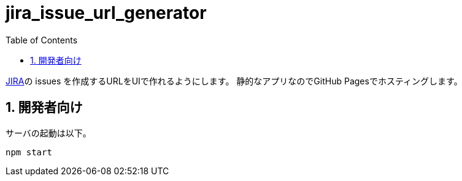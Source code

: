 = jira_issue_url_generator
:toc: left
:sectnums:

https://www.atlassian.com/software/jira[JIRA]の issues を作成するURLをUIで作れるようにします。
静的なアプリなのでGitHub Pagesでホスティングします。

== 開発者向け

サーバの起動は以下。

[source,bash]
----
npm start
----